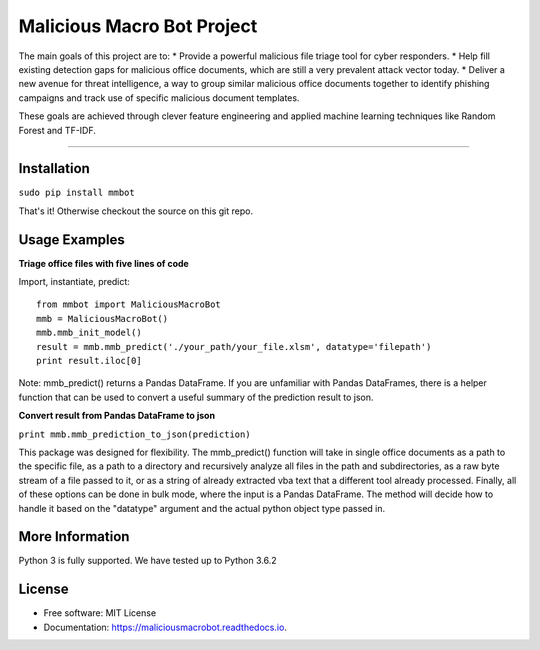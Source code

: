 Malicious Macro Bot Project
===========================

The main goals of this project are to:
* Provide a powerful malicious file triage tool for cyber responders.
* Help fill existing detection gaps for malicious office documents, which are still a very prevalent attack vector today.
* Deliver a new avenue for threat intelligence, a way to group similar malicious office documents together to identify phishing campaigns and track use of specific malicious document templates.

These goals are achieved through clever feature engineering and applied machine learning techniques like Random Forest and TF-IDF.

----

Installation
------------
``sudo pip install mmbot``

That's it!  Otherwise checkout the source on this git repo.


Usage Examples
--------------
**Triage office files with five lines of code**

Import, instantiate, predict::

	from mmbot import MaliciousMacroBot
	mmb = MaliciousMacroBot()
        mmb.mmb_init_model()
	result = mmb.mmb_predict('./your_path/your_file.xlsm', datatype='filepath')
	print result.iloc[0]

Note: mmb_predict() returns a Pandas DataFrame.  If you are unfamiliar with Pandas DataFrames, there is a helper function that can be used to convert a useful summary of the prediction result to json.

**Convert result from Pandas DataFrame to json**

``print mmb.mmb_prediction_to_json(prediction)``


This package was designed for flexibility.  The mmb_predict() function will take in single office documents as a path to the specific file, as a path to a directory and recursively analyze all files in the path and subdirectories, as a raw byte stream of a file passed to it, or as a string of already extracted vba text that a different tool already processed.  Finally, all of these options can be done in bulk mode, where the input is a Pandas DataFrame.  The method will decide how to handle it based on the "datatype" argument and the actual python object type passed in.


More Information
----------------
Python 3 is fully supported.  We have tested up to Python 3.6.2


License
-------
* Free software: MIT License 
* Documentation: https://maliciousmacrobot.readthedocs.io.

